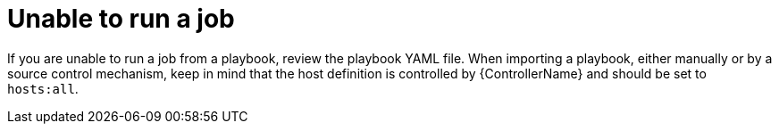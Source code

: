 [id="controller-unable-to-run-job"]

= Unable to run a job

If you are unable to run a job from a playbook, review the playbook YAML file. 
When importing a playbook, either manually or by a source control mechanism, keep in mind that the host definition is controlled by {ControllerName} and should be set to `hosts:all`.
